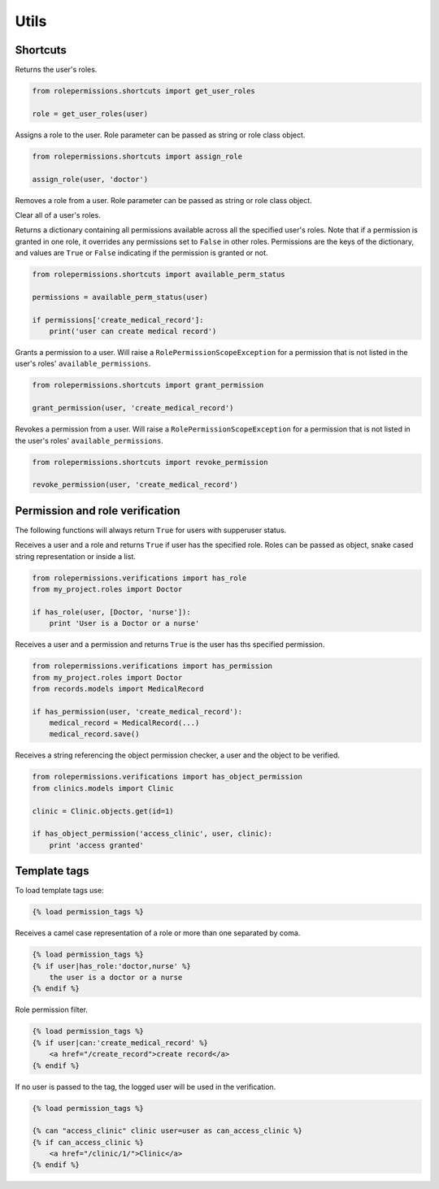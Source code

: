 =====
Utils
=====

Shortcuts
=========

.. function:: get_user_roles(user)

Returns the user's roles.

.. code-block:: python

    from rolepermissions.shortcuts import get_user_roles

    role = get_user_roles(user)

.. function:: assign_role(user, role)

Assigns a role to the user. Role parameter can be passed as string or role class object.

.. code-block:: python

    from rolepermissions.shortcuts import assign_role

    assign_role(user, 'doctor')

.. function:: remove_role(user, role)

Removes a role from a user. Role parameter can be passed as string or role class object.

.. code-block:: python
    from rolepermissions.shortcuts import remove_role

    remove_role(user, 'doctor')

.. function:: clear_roles(user)

Clear all of a user's roles.

.. code-block:: python
    from rolepermissions.shortcuts import clear_roles

    clear_roles(user)

.. function:: available_perm_status(user)

Returns a dictionary containing all permissions available across all the specified user's roles. Note that if a
permission is granted in one role, it overrides any permissions set to ``False`` in other roles.
Permissions are the keys of the dictionary, and values are ``True`` or ``False`` indicating if the
permission is granted or not.

.. code-block:: python

    from rolepermissions.shortcuts import available_perm_status

    permissions = available_perm_status(user)

    if permissions['create_medical_record']:
        print('user can create medical record')

.. function:: grant_permission(user, permission_name)

Grants a permission to a user. Will raise a ``RolePermissionScopeException`` for a permission that is not listed in the
user's roles' ``available_permissions``.

.. code-block:: python

    from rolepermissions.shortcuts import grant_permission

    grant_permission(user, 'create_medical_record')

.. function:: revoke_permission(user, permission_name)

Revokes a permission from a user. Will raise a ``RolePermissionScopeException`` for a permission that is not listed in
the user's roles' ``available_permissions``.

.. code-block:: python

    from rolepermissions.shortcuts import revoke_permission

    revoke_permission(user, 'create_medical_record')


Permission and role verification
================================

The following functions will always return ``True`` for users with supperuser status.

.. function:: has_role(user, roles)

Receives a user and a role and returns ``True`` if user has the specified role. Roles can be passed as
object, snake cased string representation or inside a list.

.. code-block:: python

    from rolepermissions.verifications import has_role
    from my_project.roles import Doctor

    if has_role(user, [Doctor, 'nurse']):
        print 'User is a Doctor or a nurse'

.. function:: has_permission(user, permission)

Receives a user and a permission and returns ``True`` is the user has ths specified permission.

.. code-block:: python

    from rolepermissions.verifications import has_permission
    from my_project.roles import Doctor
    from records.models import MedicalRecord

    if has_permission(user, 'create_medical_record'):
        medical_record = MedicalRecord(...)
        medical_record.save()

.. _has-object-permission:

.. function:: has_object_permission(checker_name, user, obj)

Receives a string referencing the object permission checker, a user and the object to be verified.

.. code-block:: python

    from rolepermissions.verifications import has_object_permission
    from clinics.models import Clinic

    clinic = Clinic.objects.get(id=1)

    if has_object_permission('access_clinic', user, clinic):
        print 'access granted'


Template tags
=============

To load template tags use:

.. code-block:: python

    {% load permission_tags %}

.. function:: *filter* has_role

Receives a camel case representation of a role or more than one separated by coma.

.. code-block:: python

    {% load permission_tags %}
    {% if user|has_role:'doctor,nurse' %}
        the user is a doctor or a nurse
    {% endif %}

.. function:: *filter* can

Role permission filter.

.. code-block:: python

    {% load permission_tags %}
    {% if user|can:'create_medical_record' %}
        <a href="/create_record">create record</a>
    {% endif %}

.. function:: *tag* can

If no user is passed to the tag, the logged user will be used in the verification.

.. code-block:: python

    {% load permission_tags %}

    {% can "access_clinic" clinic user=user as can_access_clinic %}
    {% if can_access_clinic %}
        <a href="/clinic/1/">Clinic</a>
    {% endif %}
